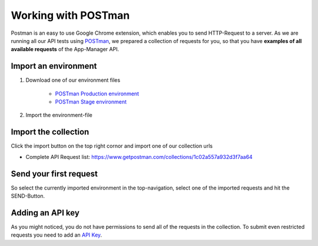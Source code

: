 Working with POSTman
====================

Postman is an easy to use Google Chrome extension, which enables you to send HTTP-Request to a server.
As we are running all our API tests using POSTman_,
we prepared a collection of requests for you, so that you have **examples of all available requests**
of the App-Manager API.

.. _POSTman: https://getpostman.com

Import an environment
---------------------

#. Download one of our environment files

    - `POSTman Production environment`_
    - `POSTman Stage environment`_

#. Import the environment-file

.. image:: https://app-manager.s3.amazonaws.com/api/tutorials/POSTman-add-environment-1.png
.. image:: https://app-manager.s3.amazonaws.com/api/tutorials/POSTman-add-environment-2.png

.. _POSTman Production environment: https://app-manager.s3.amazonaws.com/api/tutorials/App-Manager-Production.postman_environment
.. _POSTman Stage environment: https://app-manager.s3.amazonaws.com/api/tutorials/App-Manager-Stage.postman_environment

Import the collection
---------------------

Click the import button on the top right cornor and import one of our collection urls

- Complete API Request list: https://www.getpostman.com/collections/1c02a557a932d3f7aa64

.. image:: https://app-manager.s3.amazonaws.com/api/tutorials/POSTman-import-collection-1.png

Send your first request
-----------------------

So select the currently imported environment in the top-navigation, select one of the imported requests and hit the
SEND-Button.

.. image:: https://app-manager.s3.amazonaws.com/api/tutorials/POSTman-send-request-1.png

Adding an API key
-----------------

As you might noticed, you do not have permissions to send all of the requests in the collection.
To submit even restricted requests you need to add an `API Key <api/apikey.html>`_.